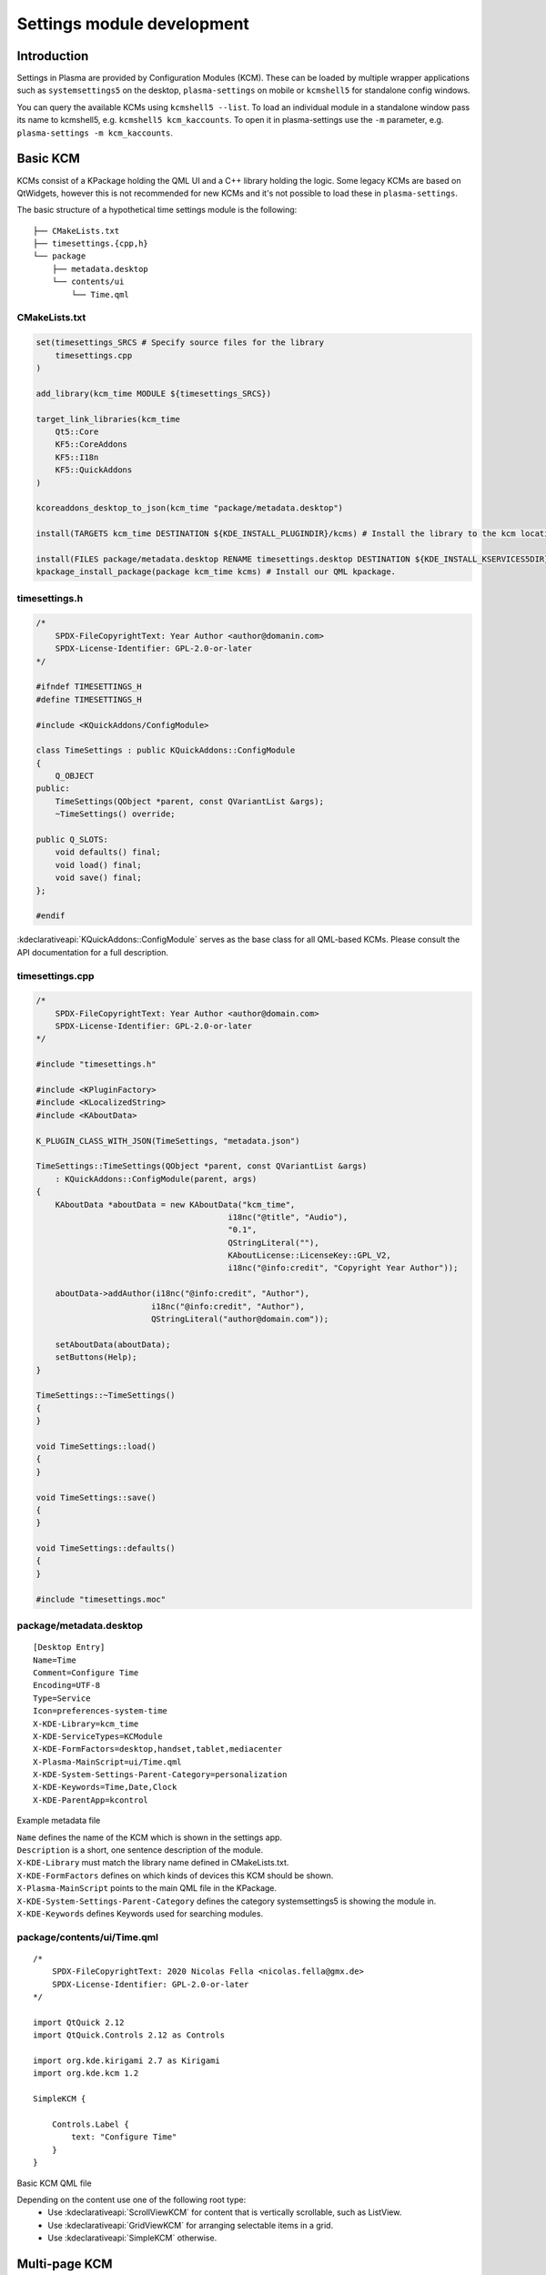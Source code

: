 Settings module development
===========================

Introduction
~~~~~~~~~~~~

Settings in Plasma are provided by Configuration Modules (KCM). These can be loaded by multiple wrapper applications
such as ``systemsettings5`` on the desktop, ``plasma-settings`` on mobile or ``kcmshell5`` for standalone config windows.

You can query the available KCMs using ``kcmshell5 --list``. To load an individual module in a standalone window pass its
name to kcmshell5, e.g. ``kcmshell5 kcm_kaccounts``. To open it in plasma-settings use the ``-m`` parameter, e.g. ``plasma-settings -m kcm_kaccounts``.

Basic KCM
~~~~~~~~~

KCMs consist of a KPackage holding the QML UI and a C++ library holding the logic. Some legacy KCMs are based on QtWidgets,
however this is not recommended for new KCMs and it's not possible to load these in ``plasma-settings``.

The basic structure of a hypothetical time settings module is the following:

::

   ├── CMakeLists.txt
   ├── timesettings.{cpp,h}
   └── package
       ├── metadata.desktop
       └── contents/ui
           └── Time.qml


CMakeLists.txt
--------------
.. code-block:: cmake

    set(timesettings_SRCS # Specify source files for the library
        timesettings.cpp
    )

    add_library(kcm_time MODULE ${timesettings_SRCS})

    target_link_libraries(kcm_time
        Qt5::Core
        KF5::CoreAddons
        KF5::I18n
        KF5::QuickAddons
    )

    kcoreaddons_desktop_to_json(kcm_time "package/metadata.desktop")

    install(TARGETS kcm_time DESTINATION ${KDE_INSTALL_PLUGINDIR}/kcms) # Install the library to the kcm location

    install(FILES package/metadata.desktop RENAME timesettings.desktop DESTINATION ${KDE_INSTALL_KSERVICES5DIR}) # Install the desktop file
    kpackage_install_package(package kcm_time kcms) # Install our QML kpackage.

timesettings.h
--------------
.. code-block:: c++

    /*
        SPDX-FileCopyrightText: Year Author <author@domanin.com>
        SPDX-License-Identifier: GPL-2.0-or-later
    */

    #ifndef TIMESETTINGS_H
    #define TIMESETTINGS_H

    #include <KQuickAddons/ConfigModule>

    class TimeSettings : public KQuickAddons::ConfigModule
    {
        Q_OBJECT
    public:
        TimeSettings(QObject *parent, const QVariantList &args);
        ~TimeSettings() override;

    public Q_SLOTS:
        void defaults() final;
        void load() final;
        void save() final;
    };

    #endif

:kdeclarativeapi:`KQuickAddons::ConfigModule` serves as the base class for all QML-based KCMs. Please consult the API documentation for a full description.

timesettings.cpp
----------------
.. code-block:: c++

    /*
        SPDX-FileCopyrightText: Year Author <author@domain.com>
        SPDX-License-Identifier: GPL-2.0-or-later
    */

    #include "timesettings.h"

    #include <KPluginFactory>
    #include <KLocalizedString>
    #include <KAboutData>

    K_PLUGIN_CLASS_WITH_JSON(TimeSettings, "metadata.json")

    TimeSettings::TimeSettings(QObject *parent, const QVariantList &args)
        : KQuickAddons::ConfigModule(parent, args)
    {
        KAboutData *aboutData = new KAboutData("kcm_time",
                                            i18nc("@title", "Audio"),
                                            "0.1",
                                            QStringLiteral(""),
                                            KAboutLicense::LicenseKey::GPL_V2,
                                            i18nc("@info:credit", "Copyright Year Author"));

        aboutData->addAuthor(i18nc("@info:credit", "Author"),
                            i18nc("@info:credit", "Author"),
                            QStringLiteral("author@domain.com"));

        setAboutData(aboutData);
        setButtons(Help);
    }

    TimeSettings::~TimeSettings()
    {
    }

    void TimeSettings::load()
    {
    }

    void TimeSettings::save()
    {
    }

    void TimeSettings::defaults()
    {
    }

    #include "timesettings.moc"

package/metadata.desktop
------------------------
::

    [Desktop Entry]
    Name=Time
    Comment=Configure Time
    Encoding=UTF-8
    Type=Service
    Icon=preferences-system-time
    X-KDE-Library=kcm_time
    X-KDE-ServiceTypes=KCModule
    X-KDE-FormFactors=desktop,handset,tablet,mediacenter
    X-Plasma-MainScript=ui/Time.qml
    X-KDE-System-Settings-Parent-Category=personalization
    X-KDE-Keywords=Time,Date,Clock
    X-KDE-ParentApp=kcontrol

Example metadata file

| ``Name`` defines the name of the KCM which is shown in the settings app.
| ``Description`` is a short, one sentence description of the module.
| ``X-KDE-Library`` must match the library name defined in CMakeLists.txt.
| ``X-KDE-FormFactors`` defines on which kinds of devices this KCM should be shown.
| ``X-Plasma-MainScript`` points to the main QML file in the KPackage.
| ``X-KDE-System-Settings-Parent-Category`` defines the category systemsettings5 is showing the module in.
| ``X-KDE-Keywords`` defines Keywords used for searching modules.

package/contents/ui/Time.qml
----------------------------
::

    /*
        SPDX-FileCopyrightText: 2020 Nicolas Fella <nicolas.fella@gmx.de>
        SPDX-License-Identifier: GPL-2.0-or-later
    */

    import QtQuick 2.12
    import QtQuick.Controls 2.12 as Controls

    import org.kde.kirigami 2.7 as Kirigami
    import org.kde.kcm 1.2

    SimpleKCM {

        Controls.Label {
            text: "Configure Time"
        }
    }

Basic KCM QML file

Depending on the content use one of the following root type:
    - Use :kdeclarativeapi:`ScrollViewKCM` for content that is vertically scrollable, such as ListView.
    - Use :kdeclarativeapi:`GridViewKCM` for arranging selectable items in a grid.
    - Use :kdeclarativeapi:`SimpleKCM` otherwise.

Multi-page KCM
~~~~~~~~~~~~~~

KCMs can consist of multiple pages that are dynamically opened and closed. To push another page use
::

    kcm.push("AnotherPage.qml")

AnotherPage.qml should have one of the above types as root element. To pop a page use
::

    kcm.pop()
